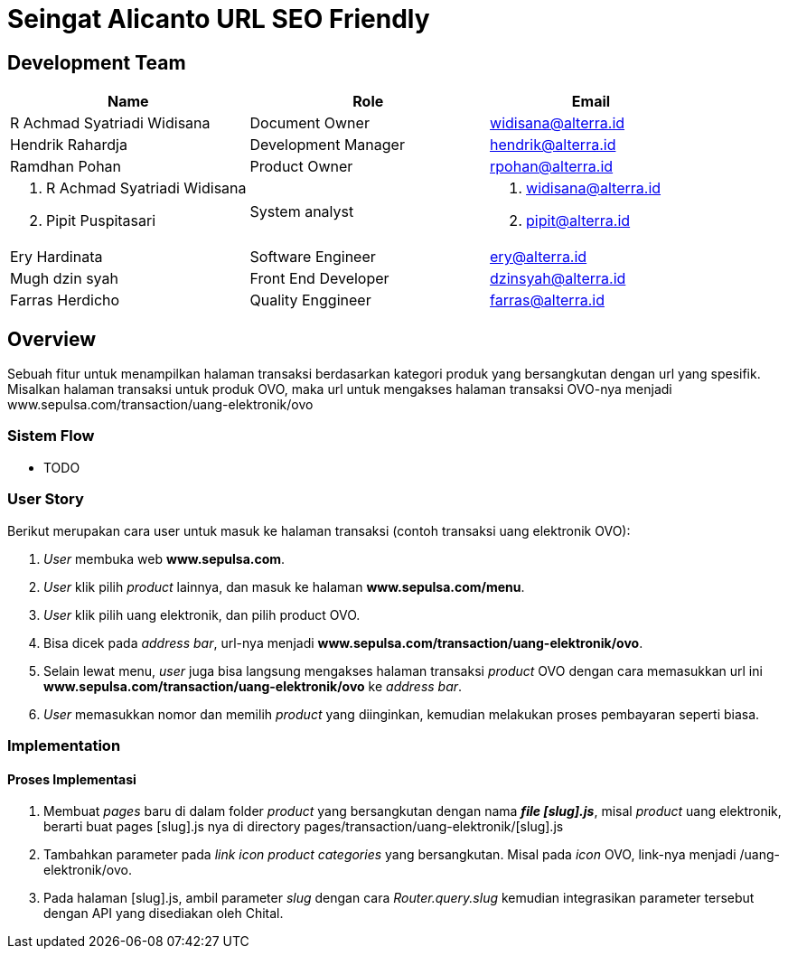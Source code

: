 = Seingat Alicanto URL SEO Friendly

== Development Team

[cols="35%,35%,30%",frame=all, grid=all]
|===
^.^h| *Name* 
^.^h| *Role* 
^.^h| *Email*

| R Achmad Syatriadi Widisana 
| Document Owner 
| widisana@alterra.id

| Hendrik Rahardja
| Development Manager 
| hendrik@alterra.id

| Ramdhan Pohan  
| Product Owner 
| rpohan@alterra.id

a|  1. R Achmad Syatriadi Widisana  
    2. Pipit Puspitasari 
 |  System analyst 
a|  1. widisana@alterra.id  
    2. pipit@alterra.id

| Ery Hardinata 
| Software Engineer 
| ery@alterra.id

| Mugh dzin syah 
| Front End Developer |
 dzinsyah@alterra.id

| Farras Herdicho 
| Quality Enggineer
 | farras@alterra.id
|===

== Overview

Sebuah fitur untuk menampilkan halaman transaksi berdasarkan kategori produk yang bersangkutan dengan url yang spesifik. Misalkan halaman transaksi untuk produk OVO, maka url untuk mengakses halaman transaksi OVO-nya menjadi www.sepulsa.com/transaction/uang-elektronik/ovo

=== Sistem Flow

* TODO

=== User Story

Berikut merupakan cara user untuk masuk ke halaman transaksi (contoh transaksi uang elektronik OVO):

[arabic]
. _User_ membuka web *www.sepulsa.com*.

. _User_ klik pilih _product_ lainnya, dan masuk ke halaman *www.sepulsa.com/menu*.

. _User_ klik pilih uang elektronik, dan pilih product OVO.

. Bisa dicek pada _address bar_, url-nya menjadi *www.sepulsa.com/transaction/uang-elektronik/ovo*.

. Selain lewat menu, _user_ juga bisa langsung mengakses halaman transaksi _product_ OVO dengan cara memasukkan url ini *www.sepulsa.com/transaction/uang-elektronik/ovo* ke _address bar_.

. _User_ memasukkan nomor dan memilih _product_ yang diinginkan, kemudian melakukan proses pembayaran seperti biasa.


=== Implementation

==== Proses Implementasi

[arabic]
. Membuat _pages_ baru di dalam folder _product_ yang bersangkutan dengan nama *_file [slug].js_*, misal _product_ uang elektronik, berarti buat pages [slug].js nya di directory pages/transaction/uang-elektronik/[slug].js

. Tambahkan parameter pada _link icon product categories_ yang bersangkutan. Misal pada _icon_ OVO, link-nya menjadi /uang-elektronik/ovo.

. Pada halaman [slug].js, ambil parameter _slug_ dengan cara _Router.query.slug_ kemudian integrasikan parameter tersebut dengan API yang disediakan oleh Chital.



